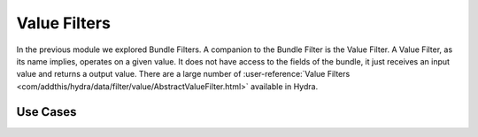 .. Licensed under the Apache License, Version 2.0 (the "License");
   you may not use this file except in compliance with the License.
   You may obtain a copy of the License at

   http://www.apache.org/licenses/LICENSE-2.0

   Unless required by applicable law or agreed to in writing, software
   distributed under the License is distributed on an "AS IS" BASIS,
   WITHOUT WARRANTIES OR CONDITIONS OF ANY KIND, either express or
   implied.  See the License for the specific language governing
   permissions and limitations under the License.


.. _value-filters:

##############
Value Filters
##############


In the previous module we explored Bundle Filters.  A companion to the Bundle Filter is the Value Filter.  A Value Filter, as its name implies, operates on a given value.  It does not have access to the fields of the bundle, it just receives an input value and returns a output value.  There are a large number of :user-reference:`Value Filters <com/addthis/hydra/data/filter/value/AbstractValueFilter.html>` available in Hydra.

Use Cases
=========

